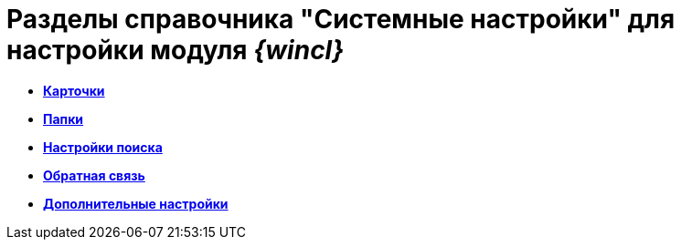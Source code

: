= Разделы справочника "Системные настройки" для настройки модуля _{wincl}_

* *xref:../topics/Navigator_Cards.adoc[Карточки]* +
* *xref:../topics/Navigator_Folders.adoc[Папки]* +
* *xref:../topics/Navigator_SearchString.adoc[Настройки поиска]* +
* *xref:../topics/Navigator_Feedback.adoc[Обратная связь]* +
* *xref:../topics/Navigator_AdditionalSettings.adoc[Дополнительные настройки]* +
